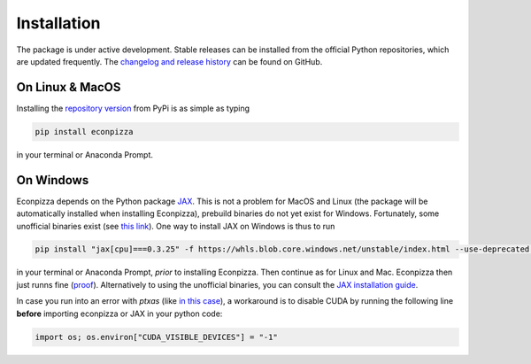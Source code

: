 Installation
============

The package is under active development. Stable releases can be installed from the official Python repositories, which are updated frequently. The `changelog and release history <https://github.com/gboehl/econpizza/releases>`_ can be found on GitHub.

On Linux & MacOS
----------------

Installing the `repository version <https://pypi.org/project/econpizza/>`_ from PyPi is as simple as typing

.. code-block:: bash

   pip install econpizza

in your terminal or Anaconda Prompt.

On Windows
----------

Econpizza depends on the Python package `JAX <https://jax.readthedocs.io>`_. This is not a problem for MacOS and Linux (the package will be automatically installed when installing Econpizza), prebuild binaries do not yet exist for Windows. Fortunately, some unofficial binaries exist (see `this link <https://github.com/cloudhan/jax-windows-builder>`_).
One way to install JAX on Windows is thus to run

.. code-block:: bash

    pip install "jax[cpu]===0.3.25" -f https://whls.blob.core.windows.net/unstable/index.html --use-deprecated legacy-resolver

in your terminal or Anaconda Prompt, *prior* to installing Econpizza. Then continue as for Linux and Mac. Econpizza then just runns fine (`proof <https://github.com/gboehl/econpizza/actions/runs/2579662335>`_). Alternatively to using the unofficial binaries, you can consult the `JAX installation guide <https://github.com/google/jax#installation>`_.

In case you run into an error with `ptxas` (like `in this case <https://github.com/tensorflow/models/issues/7640>`_), a workaround is to disable CUDA by running the following line **before** importing econpizza or JAX in your python code:

.. code-block:: python

    import os; os.environ["CUDA_VISIBLE_DEVICES"] = "-1"
